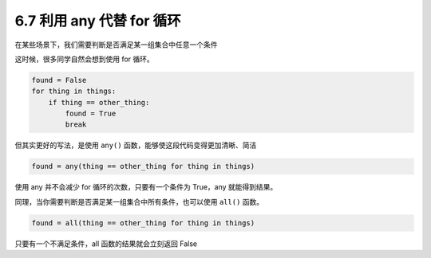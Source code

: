 6.7 利用 any 代替 for 循环
==========================

.. image:: http://image.iswbm.com/20200804124133.png

在某些场景下，我们需要判断是否满足某一组集合中任意一个条件

这时候，很多同学自然会想到使用 for 循环。

.. code:: python

   found = False
   for thing in things:
       if thing == other_thing:
           found = True
           break

但其实更好的写法，是使用 ``any()``
函数，能够使这段代码变得更加清晰、简洁

.. code:: python

   found = any(thing == other_thing for thing in things)

使用 any 并不会减少 for 循环的次数，只要有一个条件为 True，any
就能得到结果。

同理，当你需要判断是否满足某一组集合中所有条件，也可以使用 ``all()``
函数。

.. code:: python

   found = all(thing == other_thing for thing in things)

只要有一个不满足条件，all 函数的结果就会立刻返回 False
